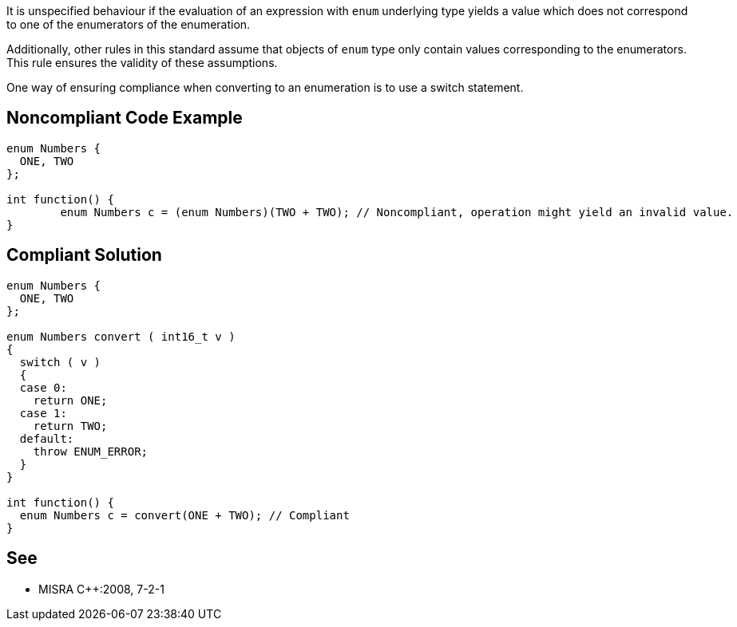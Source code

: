 It is unspecified behaviour if the evaluation of an expression with ``++enum++`` underlying type yields a value which does not correspond to one of the enumerators of the enumeration.


Additionally, other rules in this standard assume that objects of ``++enum++`` type only contain values corresponding to the enumerators. This rule ensures the validity of these assumptions.


One way of ensuring compliance when converting to an enumeration is to use a switch statement.

== Noncompliant Code Example

----
enum Numbers {
  ONE, TWO
};

int function() {
        enum Numbers c = (enum Numbers)(TWO + TWO); // Noncompliant, operation might yield an invalid value.
}
----

== Compliant Solution

----
enum Numbers {
  ONE, TWO
};

enum Numbers convert ( int16_t v )
{
  switch ( v )
  {
  case 0:
    return ONE;
  case 1:
    return TWO;
  default:
    throw ENUM_ERROR;
  }
}

int function() {
  enum Numbers c = convert(ONE + TWO); // Compliant
}
----

== See

* MISRA {cpp}:2008, 7-2-1
